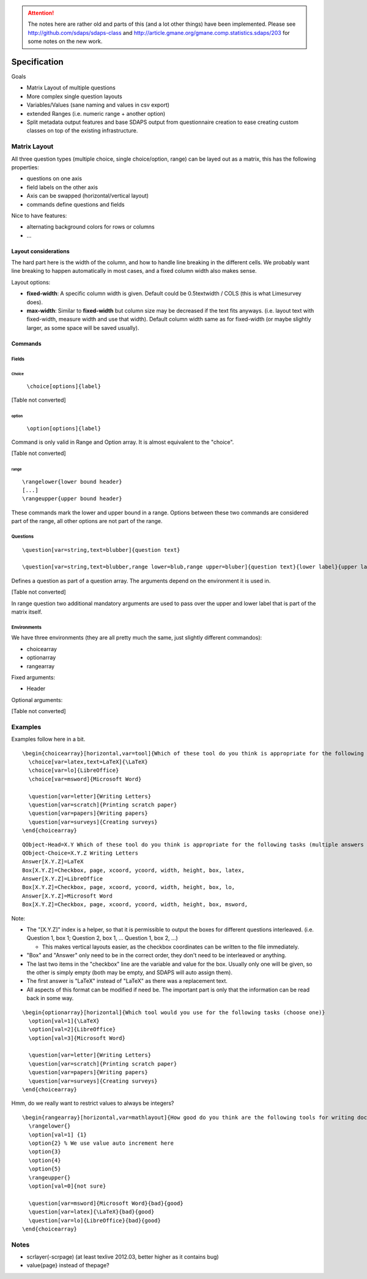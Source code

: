 .. attention:: The notes here are rather old and parts of this (and a lot other things) have been implemented. Please see http://github.com/sdaps/sdaps-class and http://article.gmane.org/gmane.comp.statistics.sdaps/203 for some notes on the new work.

Specification
=============

Goals

* Matrix Layout of multiple questions

* More complex single question layouts

* Variables/Values (sane naming and values in csv export)

* extended Ranges (i.e. numeric range + another option)

* Split metadata output features and base SDAPS output from questionnaire creation to ease creating custom classes on top of the existing infrastructure.

Matrix Layout
-------------

All three question types (multiple choice, single choice/option, range) can be layed out as a matrix, this has the following properties:

* questions on one axis

* field labels on the other axis

* Axis can be swapped (horizontal/vertical layout)

* commands define questions and fields

Nice to have features:

* alternating background colors for rows or columns

* ...

Layout considerations
~~~~~~~~~~~~~~~~~~~~~

The hard part here is the width of the column, and how to handle line breaking in the different cells. We probably want line breaking to happen automatically in most cases, and a fixed column width also makes sense.

Layout options:

* **fixed-width**: A specific column width is given. Default could be 0.5\textwidth / COLS (this is what Limesurvey does).

* **max-width**: Similar to **fixed-width** but column size may be decreased if the text fits anyways. (i.e. layout text with fixed-width, measure width and use that width). Default column width same as for fixed-width (or maybe slightly larger, as some space will be saved usually).

Commands
~~~~~~~~

Fields
::::::

Choice
,,,,,,

 ``\choice[options]{label}`` 

[Table not converted]

option
,,,,,,

 ``\option[options]{label}`` 

Command is only valid in Range and Option array. It is almost equivalent to the "choice".

[Table not converted]

range
,,,,,

::

   \rangelower{lower bound header}
   [...]
   \rangeupper{upper bound header}

These commands mark the lower and upper bound in a range. Options between these two commands are considered part of the range, all other options are not part of the range.

Questions
:::::::::

::

   \question[var=string,text=blubber]{question text}

   \question[var=string,text=blubber,range lower=blub,range upper=bluber]{question text}{lower label}{upper label}

Defines a question as part of a question array. The arguments depend on the environment it is used in.

[Table not converted]

In range question two additional mandatory arguments are used to pass over the upper and lower label that is part of the matrix itself.

Environments
::::::::::::

We have three environments (they are all pretty much the same, just slightly different commandos):

* choicearray

* optionarray

* rangearray

Fixed arguments:

* Header

Optional arguments:

[Table not converted]

Examples
--------

Examples follow here in a bit.

::

   \begin{choicearray}[horizontal,var=tool]{Which of these tool do you think is appropriate for the following tasks (multiple answers are allowed)}
     \choice[var=latex,text=LaTeX]{\LaTeX}
     \choice[var=lo]{LibreOffice}
     \choice[var=msword]{Microsoft Word}

     \question[var=letter]{Writing Letters}
     \question[var=scratch]{Printing scratch paper}
     \question[var=papers]{Writing papers}
     \question[var=surveys]{Creating surveys}
   \end{choicearray}

::

   QObject-Head=X.Y Which of these tool do you think is appropriate for the following tasks (multiple answers are allowed)
   QObject-Choice=X.Y.Z Writing Letters
   Answer[X.Y.Z]=LaTeX
   Box[X.Y.Z]=Checkbox, page, xcoord, ycoord, width, height, box, latex,
   Answer[X.Y.Z]=LibreOffice
   Box[X.Y.Z]=Checkbox, page, xcoord, ycoord, width, height, box, lo,
   Answer[X.Y.Z]=Microsoft Word
   Box[X.Y.Z]=Checkbox, page, xcoord, ycoord, width, height, box, msword,

Note:

* The "[X.Y.Z]" index is a helper, so that it is permissible to output the boxes for different questions interleaved. (i.e. Question 1, box 1; Question 2, box 1, ... Question 1, box 2, ...)

  * This makes vertical layouts easier, as the checkbox coordinates can be written to the file immediately.

* "Box" and "Answer" only need to be in the correct order, they don't need to be interleaved or anything.

* The last two items in the "checkbox" line are the variable and value for the box. Usually only one will be given, so the other is simply empty (both may be empty, and SDAPS will auto assign them).

* The first answer is "LaTeX" instead of "\LaTeX" as there was a replacement text.

* All aspects of this format can be modified if need be. The important part is only that the information can be read back in some way.

::

   \begin{optionarray}[horizontal]{Which tool would you use for the following tasks (choose one)}
     \option[val=1]{\LaTeX}
     \option[val=2]{LibreOffice}
     \option[val=3]{Microsoft Word}

     \question[var=letter]{Writing Letters}
     \question[var=scratch]{Printing scratch paper}
     \question[var=papers]{Writing papers}
     \question[var=surveys]{Creating surveys}
   \end{choicearray}

Hmm, do we really want to restrict values to always be integers?

::

   \begin{rangearray}[horizontal,var=mathlayout]{How good do you think are the following tools for writing documents containing mathematical formulas?)}
     \rangelower{}
     \option[val=1] {1}
     \option{2} % We use value auto increment here
     \option{3}
     \option{4}
     \option{5}
     \rangeupper{}
     \option[val=0]{not sure}

     \question[var=msword]{Microsoft Word}{bad}{good}
     \question[var=latex]{\LaTeX}{bad}{good}
     \question[var=lo]{LibreOffice}{bad}{good}
   \end{choicearray}

Notes
-----

* scrlayer(-scrpage) (at least texlive 2012.03, better higher as it contains bug)

* \value{page} instead of \thepage?

